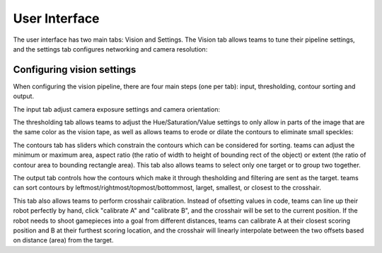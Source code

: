 User Interface
==============

The user interface has two main tabs: Vision and Settings. The Vision tab allows teams to tune their pipeline settings, and the settings tab configures networking and camera resolution:

.. image:: /images/UI/homePage.PNG
   :width: 600

.. image:: /images/UI/generaltab.PNG
   :width: 600

Configuring vision settings
---------------------------

.. image:: /images/UI/video.gif

When configuring the vision pipeline, there are four main steps (one per tab): input, thresholding, contour sorting and output.

The input tab adjust camera exposure settings and camera orientation:

.. image:: /images/UI/lowExposure.PNG
   :width: 600

The thresholding tab allows teams to adjust the Hue/Saturation/Value settings to only allow in parts of the image that are the same color as the vision tape, as well as allows teams to erode or dilate the contours to eliminate small speckles:

.. image:: /images/UI/hsvPart1.PNG
   :width: 600

.. image:: /images/UI/hsvPart2.PNG
   :width: 600

The contours tab has sliders which constrain the contours which can be considered for sorting. teams can adjust the minimum or maximum area, aspect ratio (the ratio of width to height of bounding rect of the object) or extent (the ratio of contour area to bounding rectangle area). This tab also allows teams to select only one target or to group two together.

.. image:: /images/UI/singleGroup.PNG
   :width: 600

.. image:: /images/UI/dualGroup.PNG
   :width: 600

The output tab controls how the contours which make it through thesholding and filtering are sent as the target. teams can sort contours by leftmost/rightmost/topmost/bottommost, larget, smallest, or closest to the crosshair.

.. image:: /images/UI/rightmostSort.PNG
   :width: 600

.. image:: /images/UI/smallestSort.PNG
   :width: 600

This tab also allows teams to perform crosshair calibration. Instead of ofsetting values in code, teams can line up their robot perfectly by hand, click "calibrate A" and "calibrate B", and the crosshair will be set to the current position. If the robot needs to shoot gamepieces into a goal from different distances, teams can calibrate A at their closest scoring position and B at their furthest scoring location, and the crosshair will linearly interpolate between the two offsets based on distance (area) from the target.